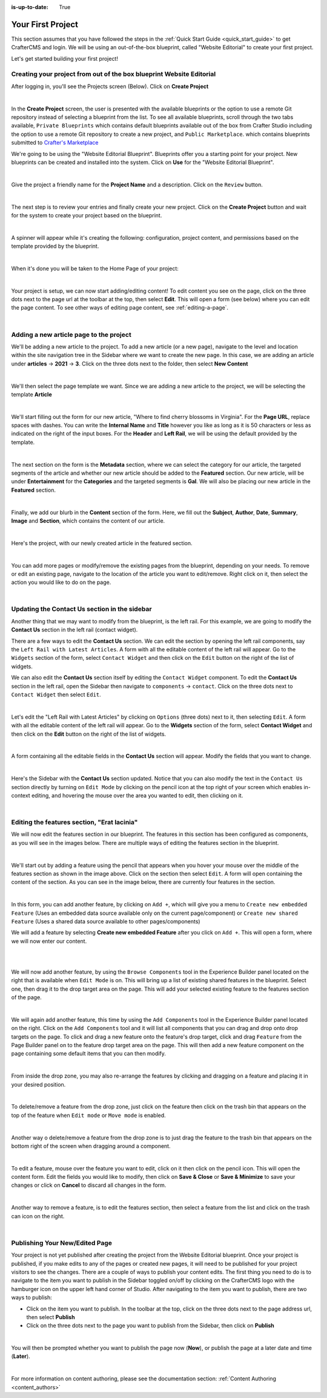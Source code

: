 :is-up-to-date: True

.. index:: Create Your First Project

.. _your_first_project:

==================
Your First Project
==================

This section assumes that you have followed the steps in the :ref:`Quick Start Guide <quick_start_guide>` to get CrafterCMS and login. We will be using an out-of-the-box blueprint, called "Website Editorial" to create your first project.

Let's get started building your first project!

^^^^^^^^^^^^^^^^^^^^^^^^^^^^^^^^^^^^^^^^^^^^^^^^^^^^^^^^^^^^^^^^^^^^^
Creating your project from out of the box blueprint Website Editorial
^^^^^^^^^^^^^^^^^^^^^^^^^^^^^^^^^^^^^^^^^^^^^^^^^^^^^^^^^^^^^^^^^^^^^
After logging in, you'll see the Projects screen (Below).  Click on **Create Project**

.. image:: /_static/images/first-project/projects-screen.png
    :width: 100 %
    :align: center
    :alt: Your First Project - Projects Screen

|

In the **Create Project** screen, the user is presented with the available blueprints or the option to use a remote Git repository instead of selecting a blueprint from the list.  To see all available blueprints, scroll through the two tabs available, ``Private Blueprints`` which contains default blueprints available out of the box from Crafter Studio including the option to use a remote Git repository to create a new project, and ``Public Marketplace``. which contains blueprints submitted to `Crafter's Marketplace <https://github.com/marketplace/crafter-marketplace>`_

We're going to be using the "Website Editorial Blueprint".  Blueprints offer you a starting point for your project. New blueprints can be created and installed into the system.  Click on **Use** for the "Website Editorial Blueprint".

.. image:: /_static/images/first-project/create-project-choose-bp.jpg
    :width: 100 %
    :align: center
    :alt: Your First Project - Create Project: Choose a Blueprint

|

Give the project a friendly name for the **Project Name** and a description.  Click on the ``Review`` button.

.. image:: /_static/images/first-project/create-project-basic-info.png
    :width: 100 %
    :align: center
    :alt: Your First Project - Create Project: Basic Information

|

The next step is to review your entries and finally create your new project.  Click on the **Create Project** button and wait for the system to create your project based on the blueprint.

.. image:: /_static/images/first-project/create-project-review-create.png
    :width: 100 %
    :align: center
    :alt: Your First Project - Create Project: Review and Create

|

A spinner will appear while it's creating the following: configuration, project content, and permissions based on the template provided by the blueprint.

.. image:: /_static/images/first-project/creating-spinner.png
    :width: 100 %
    :align: center
    :alt: Your First Project - Creating a Project Spinner Dialog

|

When it's done you will be taken to the Home Page of your project:

.. image:: /_static/images/first-project/home-page.jpg
    :width: 100 %
    :align: center
    :alt: Your First Project - Home Page

|

Your project is setup, we can now start adding/editing content!  To edit content you see on the page, click on the three dots next to the page url at the toolbar at the top, then select **Edit**.  This will open a form (see below) where you can edit the page content.  To see other ways of editing page content, see :ref:`editing-a-page`.

.. image:: /_static/images/first-project/first-project-editing-content.jpg
    :width: 90 %
    :align: center
    :alt: Your First Project - Editing Content

|

^^^^^^^^^^^^^^^^^^^^^^^^^^^^^^^^^^^^^^^^
Adding a new article page to the project
^^^^^^^^^^^^^^^^^^^^^^^^^^^^^^^^^^^^^^^^
We'll be adding a new article to the project.  To add a new article (or a new page), navigate to the level and location within the site navigation tree in the Sidebar where we want to create the new page.  In this case, we are adding an article under **articles** -> **2021** -> **3**.  Click on the three dots next to the folder, then select **New Content**

.. image:: /_static/images/first-project/first-project-new-content.jpg
    :width: 50 %
    :align: center
    :alt: Your First Project - New Content

|

We'll then select the page template we want.  Since we are adding a new article to the project, we will be selecting the template **Article**

.. image:: /_static/images/first-project/first-project-select-page-template.png
    :width: 80 %
    :align: center
    :alt: Your First Project - Select Page Template

|

We'll start filling out the form for our new article, "Where to find cherry blossoms in Virginia".  For the **Page URL**, replace spaces with dashes.  You can write the **Internal Name** and **Title** however you like as long as it is 50 characters or less as indicated on the right of the input boxes.  For the **Header** and **Left Rail**, we will be using the default provided by the template.

.. image:: /_static/images/first-project/first-project-page-properties.jpg
    :width: 100 %
    :align: center
    :alt: Your First Project - Page Properties

|

The next section on the form is the **Metadata** section, where we can select the category for our article, the targeted segments of the article and whether our new article should be added to the **Featured** section.  Our new article, will be under **Entertainment** for the **Categories** and the targeted segments is **Gal**.  We will also be placing our new article in the **Featured** section.

.. image:: /_static/images/first-project/first-project-page-metadata.jpg
    :width: 100 %
    :align: center
    :alt: Your First Project - Page Metadata Section

|

Finally, we add our blurb in the **Content** section of the form.  Here, we fill out the **Subject**, **Author**, **Date**, **Summary**, **Image** and **Section**, which contains the content of our article.

.. image:: /_static/images/first-project/first-project-page-content.jpg
    :width: 100 %
    :align: center
    :alt: Your First Project - Page Content Section

|

Here's the project, with our newly created article in the featured section.

.. image:: /_static/images/first-project/first-project-home-page.jpg
    :width: 100 %
    :align: center
    :alt: Your First Project - Newly Created Project Home Page

|

You can add more pages or modify/remove the existing pages from the blueprint, depending on your needs.  To remove or edit an existing page, navigate to the location of the article you want to edit/remove.  Right click on it, then select the action you would like to do on the page.

.. image:: /_static/images/first-project/first-project-edit-page.jpg
    :width: 50 %
    :align: center
    :alt: Your First Project - Edit a Page

|

^^^^^^^^^^^^^^^^^^^^^^^^^^^^^^^^^^^^^^^^^^^^^^
Updating the Contact Us section in the sidebar
^^^^^^^^^^^^^^^^^^^^^^^^^^^^^^^^^^^^^^^^^^^^^^

Another thing that we may want to modify from the blueprint, is the left rail.  For this example, we are going to modify the **Contact Us** section in the left rail (contact widget).

There are a few ways to edit the **Contact Us** section.  We can edit the section by opening the left rail components, say the ``Left Rail with Latest Articles``.  A form with all the editable content of the left rail will appear. Go to the ``Widgets`` section of the form, select ``Contact Widget`` and then click on the ``Edit`` button on the right of the list of widgets.

We can also edit the **Contact Us** section itself by editing the ``Contact Widget`` component.
To edit the **Contact Us** section in the left rail, open the Sidebar then navigate to ``components`` -> ``contact``.  Click on the three dots next to ``Contact Widget`` then select ``Edit``.

.. image:: /_static/images/first-project/first-project-edit-left-rail.jpg
    :width: 100 %
    :align: center
    :alt: Your First Project - Edit the Contact Us section in the Left Rail

|

Let's edit the "Left Rail with Latest Articles" by clicking on ``Options`` (three dots) next to it, then selecting ``Edit``.  A form with all the editable content of the left rail will appear.  Go to the **Widgets** section of the form, select **Contact Widget** and then click on the **Edit** button on the right of the list of widgets.

.. image:: /_static/images/first-project/first-project-form-left-rail.jpg
    :width: 100 %
    :align: center
    :alt: Your First Project - Left Rail Form

|

A form containing all the editable fields in the **Contact Us** section will appear.  Modify the fields that you want to change.

.. image:: /_static/images/first-project/first-project-contact-widget.jpg
    :width: 100 %
    :align: center
    :alt: Your First Project - Contact Widget

|

Here's the Sidebar with the **Contact Us** section updated.  Notice that you can also modify the text in the ``Contact Us`` section directly by turning on ``Edit Mode`` by clicking on the pencil icon at the top right of your screen which enables in-context editing, and hovering the mouse over the area you wanted to edit, then clicking on it.

.. image:: /_static/images/first-project/first-project-contact-us-updated.jpg
    :width: 80 %
    :align: center
    :alt: Your First Project - Updated Contact Us Section

|

^^^^^^^^^^^^^^^^^^^^^^^^^^^^^^^^^^^^^^^^^^^^
Editing the features section, "Erat lacinia"
^^^^^^^^^^^^^^^^^^^^^^^^^^^^^^^^^^^^^^^^^^^^

We will now edit the features section in our blueprint.  The features in this section has been configured as components, as you will see in the images below.  There are multiple ways of editing the features section in the blueprint.

.. image:: /_static/images/first-project/first-project-add-features-drag-n-drop.jpg
    :width: 100 %
    :align: center
    :alt: Your First Project - Add Features through Drag and Drop

|

We'll start out by adding a feature using the pencil  that appears when you hover your mouse over the middle of the features section as shown in the image above.  Click on the section then select ``Edit``.  A form will open containing the content of the section.  As you can see in the image below, there are currently four features in the section.

.. image:: /_static/images/first-project/first-project-pencil-edit.jpg
    :width: 100 %
    :align: center
    :alt: Your First Project - Edit by Clicking on the Pencil

|

In this form, you can add another feature, by clicking on ``Add +``, which will give you a menu to ``Create new embedded Feature`` (Uses an embedded data source available only on the current page/component) or ``Create new shared Feature`` (Uses a shared data source available to other pages/components)

We will add a feature by selecting **Create new embedded Feature** after you click on ``Add +``.  This will open a form, where we will now enter our content.

.. image:: /_static/images/first-project/first-project-new-feature.jpg
    :width: 80 %
    :align: center
    :alt: Your First Project - New Feature

|

.. image:: /_static/images/first-project/first-project-new-feature-added.jpg
    :width: 80 %
    :align: center
    :alt: Your First Project - New Feature Added

|

We will now add another feature, by using the ``Browse Components`` tool in the Experience Builder panel located on the right that is available when ``Edit Mode`` is on.  This will bring up a list of existing shared features in the blueprint.  Select one, then drag it to the drop target area on the page.  This will add your selected existing feature to the features section of the page.

.. image:: /_static/images/first-project/first-project-browse-for-existing.jpg
    :width: 100 %
    :align: center
    :alt: Your First Project - Browse for Existing Features Component

|

We will again add another feature, this time by using the ``Add Components`` tool in the Experience Builder panel located on the right.  Click  on the ``Add Components`` tool and it will list all components that you can drag and drop onto drop targets on the page.  To click and drag a new feature onto the feature's drop target, click and drag ``Feature`` from the Page Builder panel on to the feature drop target area on the page.  This will then add a new feature component on the page containing some default items that you can then modify.

.. image:: /_static/images/first-project/first-project-drop-zone.jpg
    :width: 100 %
    :align: center
    :alt: Your First Project - Drag and Drop Zone

|

From inside the drop zone, you may also re-arrange the features by clicking and dragging on a feature and placing it in your desired position.

.. image:: /_static/images/first-project/first-project-drag-n-drop.jpg
    :width: 100 %
    :align: center
    :alt: Your First Project - Drag and Drop

|

To delete/remove a feature from the drop zone, just click on the feature then click on the trash bin that appears on the top of the feature when ``Edit mode`` or ``Move mode`` is enabled.

.. image:: /_static/images/first-project/first-project-delete-feature.jpg
   :width: 80 %
   :align: center
   :alt: Your First Project - Drag and Drop Delete

|

Another way o delete/remove a feature from the drop zone is to just drag the feature to the trash bin that appears on the bottom right of the screen when dragging around a component.

.. image:: /_static/images/first-project/first-project-drag-n-drop-delete.jpg
     :width: 80 %
     :align: center
     :alt: Your First Project - Drag and Drop Delete

|

To edit a feature, mouse over the feature you want to edit, click on it then click on the pencil icon.  This will open the content form.  Edit the fields you would like to modify, then click on **Save & Close** or **Save & Minimize** to save your changes or click on **Cancel** to discard all changes in the form.

.. image:: /_static/images/first-project/first-project-edit-feature.jpg
    :width: 80 %
    :align: center
    :alt: Your First Project - Edit Feature

|

Another way to remove a feature, is to edit the features section, then select a feature from the list and click on the trash can icon on the right.

.. image:: /_static/images/first-project/first-project-remove-feature.jpg
    :width: 80 %
    :align: center
    :alt: Your First Project - Remove Feature

|

^^^^^^^^^^^^^^^^^^^^^^^^^^^^^^^
Publishing Your New/Edited Page
^^^^^^^^^^^^^^^^^^^^^^^^^^^^^^^
Your project is not yet published after creating the project from the Website Editorial blueprint.  Once your project is published, if you make edits to any of the pages or created new pages, it will need to be published for your project visitors to see the changes.  There are a couple of ways to publish your content edits.  The first thing you need to do is to navigate to the item you want to publish in the Sidebar toggled on/off by clicking on the CrafterCMS logo with the hamburger icon on the upper left hand corner of Studio.  After navigating to the item you want to publish, there are two ways to publish:

- Click on the item you want to publish.  In the toolbar at the top, click on the three dots next to the page address url, then select **Publish**
- Click on the three dots next to the page you want to publish from the Sidebar, then click on **Publish**

.. image:: /_static/images/first-project/first-project-publish.jpg
    :width: 100 %
    :align: center
    :alt: Your First Project - Publish Your New Content

|

You will then be prompted whether you want to publish the page now (**Now**), or publish the page at a later date and time (**Later**).

.. image:: /_static/images/first-project/first-project-publish-option.jpg
    :width: 100 %
    :align: center
    :alt: Your First Project - Publish Options

|

For more information on content authoring, please see the documentation section: :ref:`Content Authoring <content_authors>`

